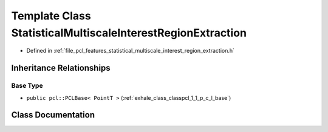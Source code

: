 .. _exhale_class_classpcl_1_1_statistical_multiscale_interest_region_extraction:

Template Class StatisticalMultiscaleInterestRegionExtraction
============================================================

- Defined in :ref:`file_pcl_features_statistical_multiscale_interest_region_extraction.h`


Inheritance Relationships
-------------------------

Base Type
*********

- ``public pcl::PCLBase< PointT >`` (:ref:`exhale_class_classpcl_1_1_p_c_l_base`)


Class Documentation
-------------------


.. doxygenclass:: pcl::StatisticalMultiscaleInterestRegionExtraction
   :members:
   :protected-members:
   :undoc-members: